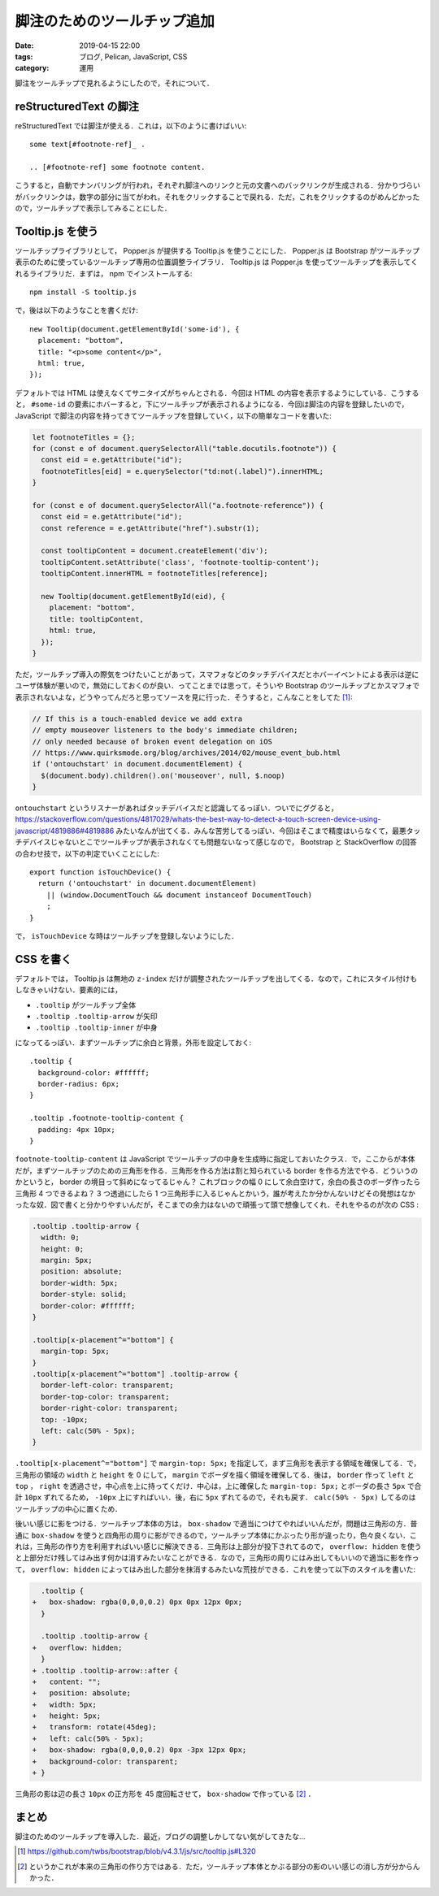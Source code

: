脚注のためのツールチップ追加
============================

:date: 2019-04-15 22:00
:tags: ブログ, Pelican, JavaScript, CSS
:category: 運用

脚注をツールチップで見れるようにしたので，それについて．

reStructuredText の脚注
-----------------------

reStructuredText では脚注が使える．これは，以下のように書けばいい::

  some text[#footnote-ref]_ .

  .. [#footnote-ref] some footnote content.

こうすると，自動でナンバリングが行われ，それぞれ脚注へのリンクと元の文書へのバックリンクが生成される．分かりづらいがバックリンクは，数字の部分に当てがわれ，それをクリックすることで戻れる．ただ，これをクリックするのがめんどかったので，ツールチップで表示してみることにした．

Tooltip.js を使う
-----------------

ツールチップライブラリとして， Popper.js が提供する Tooltip.js を使うことにした． Popper.js は Bootstrap がツールチップ表示のために使っているツールチップ専用の位置調整ライブラリ． Tooltip.js は Popper.js を使ってツールチップを表示してくれるライブラリだ．まずは， npm でインストールする::

  npm install -S tooltip.js

で，後は以下のようなことを書くだけ::

  new Tooltip(document.getElementById('some-id'), {
    placement: "bottom",
    title: "<p>some content</p>",
    html: true,
  });

デフォルトでは HTML は使えなくてサニタイズがちゃんとされる．今回は HTML の内容を表示するようにしている．こうすると， ``#some-id`` の要素にホバーすると，下にツールチップが表示されるようになる．今回は脚注の内容を登録したいので， JavaScript で脚注の内容を持ってきてツールチップを登録していく，以下の簡単なコードを書いた:

.. code-block:: javascript

  let footnoteTitles = {};
  for (const e of document.querySelectorAll("table.docutils.footnote")) {
    const eid = e.getAttribute("id");
    footnoteTitles[eid] = e.querySelector("td:not(.label)").innerHTML;
  }

  for (const e of document.querySelectorAll("a.footnote-reference")) {
    const eid = e.getAttribute("id");
    const reference = e.getAttribute("href").substr(1);

    const tooltipContent = document.createElement('div');
    tooltipContent.setAttribute('class', 'footnote-tooltip-content');
    tooltipContent.innerHTML = footnoteTitles[reference];

    new Tooltip(document.getElementById(eid), {
      placement: "bottom",
      title: tooltipContent,
      html: true,
    });
  }

ただ，ツールチップ導入の際気をつけたいことがあって，スマフォなどのタッチデバイスだとホバーイベントによる表示は逆にユーザ体験が悪いので，無効にしておくのが良い．ってことまでは思って，そういや Bootstrap のツールチップとかスマフォで表示されないよな，どうやってんだろと思ってソースを見に行った．そうすると，こんなことをしてた [#bootstrap-touch-device-detection]_:

.. code-block:: javascript

  // If this is a touch-enabled device we add extra
  // empty mouseover listeners to the body's immediate children;
  // only needed because of broken event delegation on iOS
  // https://www.quirksmode.org/blog/archives/2014/02/mouse_event_bub.html
  if ('ontouchstart' in document.documentElement) {
    $(document.body).children().on('mouseover', null, $.noop)
  }

``ontouchstart`` というリスナーがあればタッチデバイスだと認識してるっぽい．ついでにググると， https://stackoverflow.com/questions/4817029/whats-the-best-way-to-detect-a-touch-screen-device-using-javascript/4819886#4819886 みたいなんが出てくる．みんな苦労してるっぽい．今回はそこまで精度はいらなくて，最悪タッチデバイスじゃないとこでツールチップが表示されなくても問題ないなって感じなので， Bootstrap と StackOverflow の回答の合わせ技で，以下の判定でいくことにした::

  export function isTouchDevice() {
    return ('ontouchstart' in document.documentElement)
      || (window.DocumentTouch && document instanceof DocumentTouch)
      ;
  }

で， ``isTouchDevice`` な時はツールチップを登録しないようにした．

CSS を書く
----------

デフォルトでは， Tooltip.js は無地の ``z-index`` だけが調整されたツールチップを出してくる．なので，これにスタイル付けもしなきゃいけない．要素的には，

* ``.tooltip`` がツールチップ全体
* ``.tooltip .tooltip-arrow`` が矢印
* ``.tooltip .tooltip-inner`` が中身

になってるっぽい．まずツールチップに余白と背景，外形を設定しておく::

  .tooltip {
    background-color: #ffffff;
    border-radius: 6px;
  }

  .tooltip .footnote-tooltip-content {
    padding: 4px 10px;
  }

``footnote-tooltip-content`` は JavaScript でツールチップの中身を生成時に指定しておいたクラス．で，ここからが本体だが，まずツールチップのための三角形を作る．三角形を作る方法は割と知られている border を作る方法でやる．どういうのかというと， border の境目って斜めになってるじゃん？ これブロックの幅 0 にして余白空けて，余白の長さのボーダ作ったら三角形 4 つできるよね？ 3 つ透過にしたら 1 つ三角形手に入るじゃんとかいう，誰が考えたか分かんないけどその発想はなかったな奴．図で書くと分かりやすいんだが，そこまでの余力はないので頑張って頭で想像してくれ．それをやるのが次の CSS :

.. code-block:: css

  .tooltip .tooltip-arrow {
    width: 0;
    height: 0;
    margin: 5px;
    position: absolute;
    border-width: 5px;
    border-style: solid;
    border-color: #ffffff;
  }

  .tooltip[x-placement^="bottom"] {
    margin-top: 5px;
  }
  .tooltip[x-placement^="bottom"] .tooltip-arrow {
    border-left-color: transparent;
    border-top-color: transparent;
    border-right-color: transparent;
    top: -10px;
    left: calc(50% - 5px);
  }

``.tooltip[x-placement^="bottom"]`` で ``margin-top: 5px;`` を指定して，まず三角形を表示する領域を確保してる．で，三角形の領域の ``width`` と ``height`` を 0 にして， ``margin`` でボーダを描く領域を確保してる．後は， ``border`` 作って ``left`` と ``top`` ， ``right`` を透過させ，中心点を上に持ってくだけ．中心は，上に確保した ``margin-top: 5px;`` とボーダの長さ ``5px`` で合計 ``10px`` ずれてるため， ``-10px`` 上にすればいい．後，右に ``5px`` ずれてるので，それも戻す． ``calc(50% - 5px)`` してるのはツールチップの中心に置くため．

後いい感じに影をつける．ツールチップ本体の方は， ``box-shadow`` で適当につけてやればいいんだが，問題は三角形の方．普通に ``box-shadow`` を使うと四角形の周りに影ができるので，ツールチップ本体にかぶったり形が違ったり，色々良くない．これは，三角形の作り方を利用すればいい感じに解決できる．三角形は上部分が投下されてるので， ``overflow: hidden`` を使うと上部分だけ残してはみ出す何かは消すみたいなことができる．なので，三角形の周りにはみ出してもいいので適当に影を作って， ``overflow: hidden`` によってはみ出した部分を抹消するみたいな荒技ができる．これを使って以下のスタイルを書いた:

.. code-block:: diff

    .tooltip {
  +   box-shadow: rgba(0,0,0,0.2) 0px 0px 12px 0px;
    }

    .tooltip .tooltip-arrow {
  +   overflow: hidden;
    }
  + .tooltip .tooltip-arrow::after {
  +   content: "";
  +   position: absolute;
  +   width: 5px;
  +   height: 5px;
  +   transform: rotate(45deg);
  +   left: calc(50% - 5px);
  +   box-shadow: rgba(0,0,0,0.2) 0px -3px 12px 0px;
  +   background-color: transparent;
  + }

三角形の影は辺の長さ ``10px`` の正方形を 45 度回転させて， ``box-shadow`` で作っている [#standard-css-triangle]_ ．

まとめ
------

脚注のためのツールチップを導入した．最近，ブログの調整しかしてない気がしてきたな...

.. [#bootstrap-touch-device-detection] https://github.com/twbs/bootstrap/blob/v4.3.1/js/src/tooltip.js#L320
.. [#standard-css-triangle] というかこれが本来の三角形の作り方ではある．ただ，ツールチップ本体とかぶる部分の影のいい感じの消し方が分からんかった．
